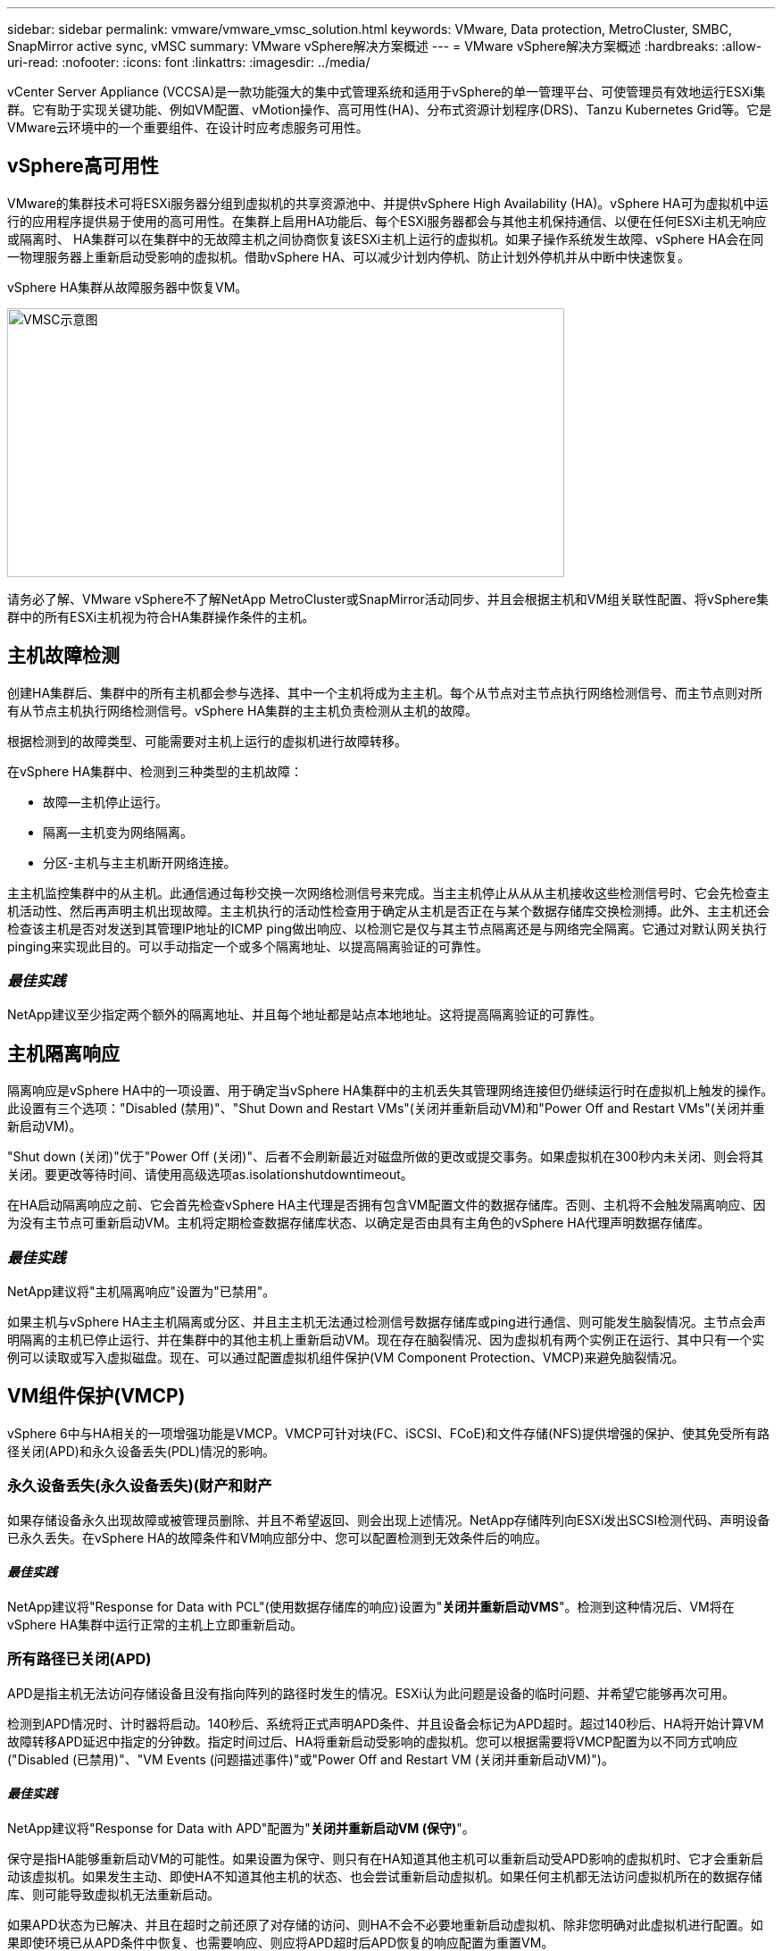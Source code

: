 ---
sidebar: sidebar 
permalink: vmware/vmware_vmsc_solution.html 
keywords: VMware, Data protection, MetroCluster, SMBC, SnapMirror active sync, vMSC 
summary: VMware vSphere解决方案概述 
---
= VMware vSphere解决方案概述
:hardbreaks:
:allow-uri-read: 
:nofooter: 
:icons: font
:linkattrs: 
:imagesdir: ../media/


[role="lead"]
vCenter Server Appliance (VCCSA)是一款功能强大的集中式管理系统和适用于vSphere的单一管理平台、可使管理员有效地运行ESXi集群。它有助于实现关键功能、例如VM配置、vMotion操作、高可用性(HA)、分布式资源计划程序(DRS)、Tanzu Kubernetes Grid等。它是VMware云环境中的一个重要组件、在设计时应考虑服务可用性。



== vSphere高可用性

VMware的集群技术可将ESXi服务器分组到虚拟机的共享资源池中、并提供vSphere High Availability (HA)。vSphere HA可为虚拟机中运行的应用程序提供易于使用的高可用性。在集群上启用HA功能后、每个ESXi服务器都会与其他主机保持通信、以便在任何ESXi主机无响应或隔离时、 HA集群可以在集群中的无故障主机之间协商恢复该ESXi主机上运行的虚拟机。如果子操作系统发生故障、vSphere HA会在同一物理服务器上重新启动受影响的虚拟机。借助vSphere HA、可以减少计划内停机、防止计划外停机并从中断中快速恢复。

vSphere HA集群从故障服务器中恢复VM。

image::../media/vmsc_2_1.png[VMSC示意图,624,301]

请务必了解、VMware vSphere不了解NetApp MetroCluster或SnapMirror活动同步、并且会根据主机和VM组关联性配置、将vSphere集群中的所有ESXi主机视为符合HA集群操作条件的主机。



== 主机故障检测

创建HA集群后、集群中的所有主机都会参与选择、其中一个主机将成为主主机。每个从节点对主节点执行网络检测信号、而主节点则对所有从节点主机执行网络检测信号。vSphere HA集群的主主机负责检测从主机的故障。

根据检测到的故障类型、可能需要对主机上运行的虚拟机进行故障转移。

在vSphere HA集群中、检测到三种类型的主机故障：

* 故障—主机停止运行。
* 隔离—主机变为网络隔离。
* 分区-主机与主主机断开网络连接。


主主机监控集群中的从主机。此通信通过每秒交换一次网络检测信号来完成。当主主机停止从从从主机接收这些检测信号时、它会先检查主机活动性、然后再声明主机出现故障。主主机执行的活动性检查用于确定从主机是否正在与某个数据存储库交换检测搏。此外、主主机还会检查该主机是否对发送到其管理IP地址的ICMP ping做出响应、以检测它是仅与其主节点隔离还是与网络完全隔离。它通过对默认网关执行pinging来实现此目的。可以手动指定一个或多个隔离地址、以提高隔离验证的可靠性。



=== _最佳实践_

NetApp建议至少指定两个额外的隔离地址、并且每个地址都是站点本地地址。这将提高隔离验证的可靠性。



== 主机隔离响应

隔离响应是vSphere HA中的一项设置、用于确定当vSphere HA集群中的主机丢失其管理网络连接但仍继续运行时在虚拟机上触发的操作。此设置有三个选项："Disabled (禁用)"、"Shut Down and Restart VMs"(关闭并重新启动VM)和"Power Off and Restart VMs"(关闭并重新启动VM)。

"Shut down (关闭)"优于"Power Off (关闭)"、后者不会刷新最近对磁盘所做的更改或提交事务。如果虚拟机在300秒内未关闭、则会将其关闭。要更改等待时间、请使用高级选项as.isolationshutdowntimeout。

在HA启动隔离响应之前、它会首先检查vSphere HA主代理是否拥有包含VM配置文件的数据存储库。否则、主机将不会触发隔离响应、因为没有主节点可重新启动VM。主机将定期检查数据存储库状态、以确定是否由具有主角色的vSphere HA代理声明数据存储库。



=== _最佳实践_

NetApp建议将"主机隔离响应"设置为"已禁用"。

如果主机与vSphere HA主主机隔离或分区、并且主主机无法通过检测信号数据存储库或ping进行通信、则可能发生脑裂情况。主节点会声明隔离的主机已停止运行、并在集群中的其他主机上重新启动VM。现在存在脑裂情况、因为虚拟机有两个实例正在运行、其中只有一个实例可以读取或写入虚拟磁盘。现在、可以通过配置虚拟机组件保护(VM Component Protection、VMCP)来避免脑裂情况。



== VM组件保护(VMCP)

vSphere 6中与HA相关的一项增强功能是VMCP。VMCP可针对块(FC、iSCSI、FCoE)和文件存储(NFS)提供增强的保护、使其免受所有路径关闭(APD)和永久设备丢失(PDL)情况的影响。



=== 永久设备丢失(永久设备丢失)(财产和财产

如果存储设备永久出现故障或被管理员删除、并且不希望返回、则会出现上述情况。NetApp存储阵列向ESXi发出SCSI检测代码、声明设备已永久丢失。在vSphere HA的故障条件和VM响应部分中、您可以配置检测到无效条件后的响应。



==== _最佳实践_

NetApp建议将"Response for Data with PCL"(使用数据存储库的响应)设置为"*关闭并重新启动VMS*"。检测到这种情况后、VM将在vSphere HA集群中运行正常的主机上立即重新启动。



=== 所有路径已关闭(APD)

APD是指主机无法访问存储设备且没有指向阵列的路径时发生的情况。ESXi认为此问题是设备的临时问题、并希望它能够再次可用。

检测到APD情况时、计时器将启动。140秒后、系统将正式声明APD条件、并且设备会标记为APD超时。超过140秒后、HA将开始计算VM故障转移APD延迟中指定的分钟数。指定时间过后、HA将重新启动受影响的虚拟机。您可以根据需要将VMCP配置为以不同方式响应("Disabled (已禁用)"、"VM Events (问题描述事件)"或"Power Off and Restart VM (关闭并重新启动VM)")。



==== _最佳实践_

NetApp建议将"Response for Data with APD"配置为"*关闭并重新启动VM (保守)*"。

保守是指HA能够重新启动VM的可能性。如果设置为保守、则只有在HA知道其他主机可以重新启动受APD影响的虚拟机时、它才会重新启动该虚拟机。如果发生主动、即使HA不知道其他主机的状态、也会尝试重新启动虚拟机。如果任何主机都无法访问虚拟机所在的数据存储库、则可能导致虚拟机无法重新启动。

如果APD状态为已解决、并且在超时之前还原了对存储的访问、则HA不会不必要地重新启动虚拟机、除非您明确对此虚拟机进行配置。如果即使环境已从APD条件中恢复、也需要响应、则应将APD超时后APD恢复的响应配置为重置VM。



==== _最佳实践_

NetApp建议将APD超时后APD恢复的响应配置为已禁用。



== 适用于NetApp MetroCluster的VMware DRS实施

VMware DRS是一项将主机资源聚合到集群中的功能、主要用于在虚拟基础架构中的集群内进行负载平衡。VMware DRS主要计算在集群中执行负载平衡所需的CPU和内存资源。由于vSphere无法识别延伸型集群、因此在进行负载平衡时、它会考虑两个站点中的所有主机。为了避免跨站点流量、NetApp建议配置DRS关联性规则、以管理VM的逻辑隔离。这样可以确保、除非完全发生站点故障、否则HA和DRS将仅使用本地主机。

如果为集群创建DRS关联性规则、则可以指定vSphere在虚拟机故障转移期间如何应用该规则。

您可以通过两种类型的规则来指定vSphere HA故障转移行为：

* VM反关联性规则会强制指定的虚拟机在故障转移操作期间保持分离状态。
* 在故障转移操作期间、VM主机关联性规则会将指定的虚拟机放置在特定主机或已定义主机组的成员上。


使用VMware DRS中的VM主机关联性规则、可以在站点A和站点B之间进行逻辑隔离、以便VM与配置为给定数据存储库的主读/写控制器的阵列在同一站点的主机上运行。此外、VM主机关联性规则还可以使虚拟机保持在存储本地、从而确保在站点间发生网络故障时虚拟机连接。

以下是VM主机组和关联性规则的示例。

image::../media/vmsc_2_2.png[自动生成的计算机服务器问题描述示意图,528,369]



=== _最佳实践_

NetApp建议实施"应该"规则、而不是"必须"规则、因为如果发生故障、vSphere HA会违反这些规则。使用"必须"规则可能会导致服务中断。

服务的可用性应始终高于性能。如果完整数据中心发生故障、则"必须"规则必须从VM主机关联性组中选择主机、并且当数据中心不可用时、虚拟机不会重新启动。



== 使用NetApp MetroCluster实施VMware存储DRS

通过VMware Storage DRS功能、可以将数据存储库聚合到一个单元中、并在超过存储I/O控制阈值时平衡虚拟机磁盘。

默认情况下、启用了存储DRS的DRS集群会启用存储I/O控制。通过存储I/O控制、管理员可以控制在I/O拥塞期间分配给虚拟机的存储I/O量、这样、在分配I/O资源时、更重要的虚拟机就可以优先于不太重要的虚拟机。

存储DRS使用Storage vMotion将虚拟机迁移到数据存储库集群中的不同数据存储库。在NetApp MetroCluster环境中、需要在该站点的数据存储库中控制虚拟机迁移。例如、在站点A的主机上运行的虚拟机A最好在站点A的SVM数据存储库中进行迁移否则、虚拟机将继续运行、但性能会下降、因为虚拟磁盘读/写操作将通过站点间链路从站点B进行。



=== _最佳实践_

NetApp建议创建与存储站点关联性相关的数据存储库集群；也就是说、与站点A具有站点关联性的数据存储库不应与与与站点B具有站点关联性的数据存储库的数据存储库集群混用

每当使用Storage vMotion新配置或迁移虚拟机时、NetApp建议相应地手动更新特定于这些虚拟机的所有VMware DRS规则。这样可以确定主机和数据存储库在站点级别的虚拟机关联性、从而降低网络和存储开销。
